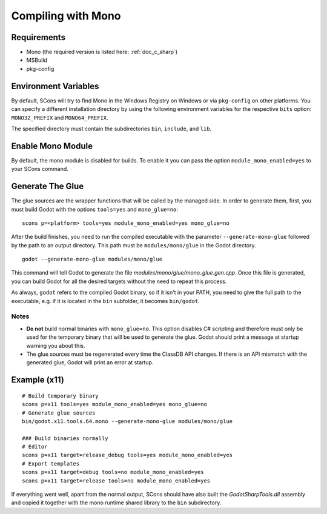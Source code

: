 .. _doc_compiling_with_mono:

Compiling with Mono
===================

.. highlight:: shell

Requirements
------------

- Mono (the required version is listed here: :ref:`doc_c_sharp`)
- MSBuild
- pkg-config

Environment Variables
---------------------

By default, SCons will try to find Mono in the Windows Registry on Windows or via ``pkg-config`` on other platforms. You can specify a different installation directory by using the following environment variables for the respective ``bits`` option: ``MONO32_PREFIX`` and ``MONO64_PREFIX``.

The specified directory must contain the subdirectories ``bin``, ``include``, and ``lib``.

Enable Mono Module
--------------------

By default, the mono module is disabled for builds. To enable it you can pass the option ``module_mono_enabled=yes`` to your SCons command.

Generate The Glue
-------------------

The glue sources are the wrapper functions that will be called by the managed side. In order to generate them, first, you must build Godot with the options ``tools=yes`` and ``mono_glue=no``:

::

    scons p=<platform> tools=yes module_mono_enabled=yes mono_glue=no

After the build finishes, you need to run the compiled executable with the parameter ``--generate-mono-glue`` followed by the path to an output directory. This path must be ``modules/mono/glue`` in the Godot directory.

::

    godot --generate-mono-glue modules/mono/glue

This command will tell Godot to generate the file *modules/mono/glue/mono_glue.gen.cpp*. Once this file is generated, you can build Godot for all the desired targets without the need to repeat this process.

As always, ``godot`` refers to the compiled Godot binary, so if it isn't in your PATH, you need to give the full path to the executable, e.g. if it is located in the ``bin`` subfolder, it becomes ``bin/godot``.

Notes
^^^^^
-  **Do not** build normal binaries with ``mono_glue=no``. This option disables C# scripting and therefore must only be used for the temporary binary that will be used to generate the glue. Godot should print a message at startup warning you about this.
-  The glue sources must be regenerated every time the ClassDB API changes. If there is an API mismatch with the generated glue, Godot will print an error at startup.

Example (x11)
-------------

::

    # Build temporary binary
    scons p=x11 tools=yes module_mono_enabled=yes mono_glue=no
    # Generate glue sources
    bin/godot.x11.tools.64.mono --generate-mono-glue modules/mono/glue

    ### Build binaries normally
    # Editor
    scons p=x11 target=release_debug tools=yes module_mono_enabled=yes
    # Export templates
    scons p=x11 target=debug tools=no module_mono_enabled=yes
    scons p=x11 target=release tools=no module_mono_enabled=yes

If everything went well, apart from the normal output, SCons should have also built the *GodotSharpTools.dll* assembly and copied it together with the mono runtime shared library to the ``bin`` subdirectory.

